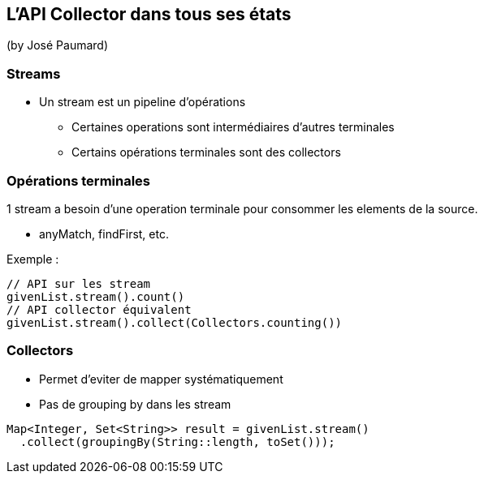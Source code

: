 == L'API Collector dans tous ses états
(by José Paumard)

=== Streams

* Un stream est un pipeline d'opérations
** Certaines operations sont intermédiaires d'autres terminales
** Certains opérations terminales sont des collectors

=== Opérations terminales

1 stream a besoin d'une operation terminale pour consommer les elements de la source.

* anyMatch, findFirst, etc.

Exemple :

[source,java]
----
// API sur les stream
givenList.stream().count()
// API collector équivalent
givenList.stream().collect(Collectors.counting())
----

=== Collectors

* Permet d'eviter de mapper systématiquement
* Pas de grouping by dans les stream

[source,java]
----
Map<Integer, Set<String>> result = givenList.stream()
  .collect(groupingBy(String::length, toSet()));
----